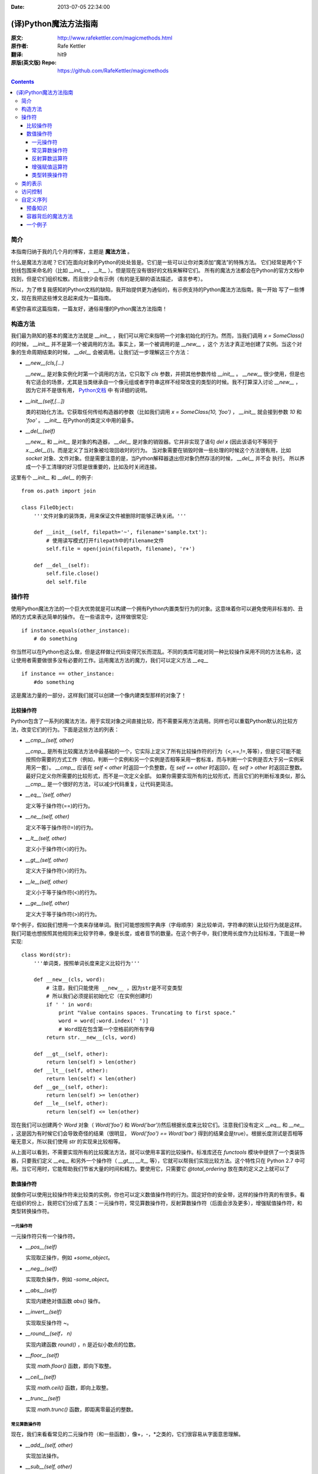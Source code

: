 :Date: 2013-07-05 22:34:00

======================
(译)Python魔法方法指南
======================

:原文: http://www.rafekettler.com/magicmethods.html
:原作者: Rafe Kettler
:翻译: hit9
:原版(英文版) Repo: https://github.com/RafeKettler/magicmethods

.. Contents::

简介
----

本指南归纳于我的几个月的博客，主题是 **魔法方法** 。

什么是魔法方法呢？它们在面向对象的Python的处处皆是。它们是一些可以让你对类添加“魔法”的特殊方法。
它们经常是两个下划线包围来命名的（比如 `__init__` ， `__lt__` ）。但是现在没有很好的文档来解释它们。
所有的魔法方法都会在Python的官方文档中找到，但是它们组织松散。而且很少会有示例（有的是无聊的语法描述，
语言参考）。

所以，为了修复我感知的Python文档的缺陷，我开始提供更为通俗的，有示例支持的Python魔法方法指南。我一开始
写了一些博文，现在我把这些博文总起来成为一篇指南。

希望你喜欢这篇指南，一篇友好，通俗易懂的Python魔法方法指南！

构造方法
--------

我们最为熟知的基本的魔法方法就是 `__init__` ，我们可以用它来指明一个对象初始化的行为。然而，当我们调用
`x = SomeClass()` 的时候， `__init__` 并不是第一个被调用的方法。事实上，第一个被调用的是 `__new__` ，这个
方法才真正地创建了实例。当这个对象的生命周期结束的时候， `__del__` 会被调用。让我们近一步理解这三个方法：

- `__new__(cls,[...)` 

  `__new__` 是对象实例化时第一个调用的方法，它只取下 `cls` 参数，并把其他参数传给 `__init__` 。 `__new__` 
  很少使用，但是也有它适合的场景，尤其是当类继承自一个像元组或者字符串这样不经常改变的类型的时候。我不打算深入讨论
  `__new__` ，因为它并不是很有用， `Python文档 <http://www.python.org/download/releases/2.2/descrintro/#__new__>`_ 中
  有详细的说明。

- `__init__(self,[...])`

  类的初始化方法。它获取任何传给构造器的参数（比如我们调用 `x = SomeClass(10, 'foo')` ， `__init__` 就会接到参数
  `10` 和 `'foo'` 。 `__init__` 在Python的类定义中用的最多。

- `__del__(self)` 

  `__new__` 和 `__init__` 是对象的构造器， `__del__` 是对象的销毁器。它并非实现了语句 `del x` (因此该语句不等同于 `x.__del__()`)。而是定义了当对象被垃圾回收时的行为。
  当对象需要在销毁时做一些处理的时候这个方法很有用，比如 `socket` 对象、文件对象。但是需要注意的是，当Python解释器退出但对象仍然存活的时候， `__del__` 并不会
  执行。 所以养成一个手工清理的好习惯是很重要的，比如及时关闭连接。

这里有个 `__init__` 和 `__del__` 的例子::

    from os.path import join
    
    class FileObject:
        '''文件对象的装饰类，用来保证文件被删除时能够正确关闭。'''
    
        def __init__(self, filepath='~', filename='sample.txt'):
            # 使用读写模式打开filepath中的filename文件
            self.file = open(join(filepath, filename), 'r+')
    
        def __del__(self):
            self.file.close()
            del self.file


操作符
------

使用Python魔法方法的一个巨大优势就是可以构建一个拥有Python内置类型行为的对象。这意味着你可以避免使用非标准的、丑陋的方式来表达简单的操作。
在一些语言中，这样做很常见::

    if instance.equals(other_instance):
        # do something

你当然可以在Python也这么做，但是这样做让代码变得冗长而混乱。不同的类库可能对同一种比较操作采用不同的方法名称，这让使用者需要做很多没有必要的工作。运用魔法方法的魔力，我们可以定义方法 `__eq__` ::

    if instance == other_instance:
        #do something

这是魔法力量的一部分，这样我们就可以创建一个像内建类型那样的对象了！

比较操作符
''''''''''

Python包含了一系列的魔法方法，用于实现对象之间直接比较，而不需要采用方法调用。同样也可以重载Python默认的比较方法，改变它们的行为。下面是这些方法的列表：

- `__cmp__(self, other)`

  `__cmp__` 是所有比较魔法方法中最基础的一个，它实际上定义了所有比较操作符的行为（<,==,!=,等等），但是它可能不能按照你需要的方式工作（例如，判断一个实例和另一个实例是否相等采用一套标准，而与判断一个实例是否大于另一实例采用另一套）。 `__cmp__` 应该在 `self < other` 时返回一个负整数，在 `self == other` 时返回0，在 `self > other` 时返回正整数。最好只定义你所需要的比较形式，而不是一次定义全部。 如果你需要实现所有的比较形式，而且它们的判断标准类似，那么 `__cmp__` 是一个很好的方法，可以减少代码重复，让代码更简洁。


- `__eq__`(self, other)`

  定义等于操作符(==)的行为。

- `__ne__(self, other)`

  定义不等于操作符(!=)的行为。

- `__lt__(self, other)`

  定义小于操作符(<)的行为。

- `__gt__(self, other)`

  定义大于操作符(>)的行为。

- `__le__(self, other)`

  定义小于等于操作符(<)的行为。

- `__ge__(self, other)`

  定义大于等于操作符(>)的行为。

举个例子，假如我们想用一个类来存储单词。我们可能想按照字典序（字母顺序）来比较单词，字符串的默认比较行为就是这样。我们可能也想按照其他规则来比较字符串，像是长度，或者音节的数量。在这个例子中，我们使用长度作为比较标准，下面是一种实现::
    
    class Word(str):
        '''单词类，按照单词长度来定义比较行为'''

        def __new__(cls, word):
            # 注意，我们只能使用 __new__ ，因为str是不可变类型
            # 所以我们必须提前初始化它（在实例创建时）
            if ' ' in word:
                print "Value contains spaces. Truncating to first space."
                word = word[:word.index(' ')] 
                # Word现在包含第一个空格前的所有字母
            return str.__new__(cls, word)

        def __gt__(self, other):
            return len(self) > len(other)
        def __lt__(self, other):
            return len(self) < len(other)
        def __ge__(self, other):
            return len(self) >= len(other)
        def __le__(self, other):
            return len(self) <= len(other)
    
 
现在我们可以创建两个 `Word` 对象（ `Word('foo')` 和 `Word('bar')`)然后根据长度来比较它们。注意我们没有定义 `__eq__` 和 `__ne__` ，这是因为有时候它们会导致奇怪的结果（很明显， `Word('foo') == Word('bar')` 得到的结果会是true）。根据长度测试是否相等毫无意义，所以我们使用 `str` 的实现来比较相等。

从上面可以看到，不需要实现所有的比较魔法方法，就可以使用丰富的比较操作。标准库还在 `functools` 模块中提供了一个类装饰器，只要我们定义 `__eq__` 和另外一个操作符（ `__gt__`, `__lt__` 等），它就可以帮我们实现比较方法。这个特性只在 Python 2.7 中可用。当它可用时，它能帮助我们节省大量的时间和精力。要使用它，只需要它 `@total_ordering` 放在类的定义之上就可以了

数值操作符
''''''''''

就像你可以使用比较操作符来比较类的实例，你也可以定义数值操作符的行为。固定好你的安全带，这样的操作符真的有很多。看在组织的份上，我把它们分成了五类：一元操作符，常见算数操作符，反射算数操作符（后面会涉及更多），增强赋值操作符，和类型转换操作符。


一元操作符
==========

一元操作符只有一个操作符。

- `__pos__(self)`

  实现取正操作，例如 `+some_object`。
  
- `__neg__(self)` 

  实现取负操作，例如 `-some_object`。
  
- `__abs__(self)`

  实现内建绝对值函数 `abs()` 操作。
  
- `__invert__(self)` 

  实现取反操作符 `~`。
  
- `__round__(self， n)` 

  实现内建函数 `round()` ，n 是近似小数点的位数。

- `__floor__(self)`

  实现 `math.floor()` 函数，即向下取整。

- `__ceil__(self)`

  实现 `math.ceil()` 函数，即向上取整。

- `__trunc__(self)`

  实现 `math.trunc()` 函数，即距离零最近的整数。


常见算数操作符
===============

现在，我们来看看常见的二元操作符（和一些函数），像+，-，*之类的，它们很容易从字面意思理解。

- `__add__(self, other)` 

  实现加法操作。
  
- `__sub__(self, other)`

  实现减法操作。

- `__mul__(self, other)` 

  实现乘法操作。

- `__floordiv__(self, other)`

  实现使用 `//` 操作符的整数除法。

- `__div__(self, other)`

  实现使用 `/` 操作符的除法。

- `__truediv__(self, other)`

  实现 `_true_` 除法，这个函数只有使用 `from __future__ import division` 时才有作用。

- `__mod__(self, other)`

  实现 `%` 取余操作。

- `__divmod__(self, other)`

  实现 `divmod` 内建函数。
  
- `__pow__` 

  实现 `**` 操作符。

- `__lshift__(self, other)`

  实现左移位运算符 `<<` 。
  
- `__rshift__(self, other)` 

  实现右移位运算符 `>>` 。
  
  
- `__and__(self, other)`
  
  实现按位与运算符 `&` 。
  
- `__or__(self, other)`

  实现按位或运算符 `|` 。
  
- `__xor__(self, other)`

  实现按位异或运算符 `^` 。
  

反射算数运算符
===============

还记得刚才我说会谈到反射运算符吗？可能你会觉得它是什么高端霸气上档次的概念，其实这东西挺简单的，下面举个例子::

    some_object + other

这是“常见”的加法，反射是一样的意思，只不过是运算符交换了一下位置::

    other + some_object
    
所有反射运算符魔法方法和它们的常见版本做的工作相同，只不过是处理交换连个操作数之后的情况。绝大多数情况下，反射运算和正常顺序产生的结果是相同的，所以很可能你定义 `__radd__` 时只是调用一下 `__add__`。注意一点，操作符左侧的对象（也就是上面的 `other` ）一定不要定义（或者产生 `NotImplemented` 异常） 操作符的非反射版本。例如，在上面的例子中，只有当 `other` 没有定义 `__add__` 时 `some_object.__radd__` 才会被调用。


- `__radd__(self, other)` 

  实现反射加法操作。
  
- `__rsub__(self, other)`

  实现反射减法操作。

- `__rmul__(self, other)` 

  实现反射乘法操作。

- `__rfloordiv__(self, other)`

  实现使用 `//` 操作符的整数反射除法。

- `__rdiv__(self, other)`

  实现使用 `/` 操作符的反射除法。

- `__rtruediv__(self, other)`

  实现 `_true_` 反射除法，这个函数只有使用 `from __future__ import division` 时才有作用。

- `__rmod__(self, other)`

  实现 `%` 反射取余操作符。

- `__rdivmod__(self, other)`

  实现调用 `divmod(other, self)` 时 `divmod` 内建函数的操作。
  
- `__rpow__` 

  实现 `**` 反射操作符。

- `__rlshift__(self, other)`

  实现反射左移位运算符 `<<` 的作用。
  
- `__rshift__(self, other)` 

  实现反射右移位运算符 `>>` 的作用。
  
- `__rand__(self, other)`
  
  实现反射按位与运算符 `&` 。
  
- `__ror__(self, other)`

  实现反射按位或运算符 `|` 。
  
- `__rxor__(self, other)`

  实现反射按位异或运算符 `^` 。
  

增强赋值运算符
===============

Python同样提供了大量的魔法方法，可以用来自定义增强赋值操作的行为。或许你已经了解增强赋值，它融合了“常见”的操作符和赋值操作，如果你还是没听明白，看下面的例子::

    x = 5
    x += 1 # in other words x = x + 1
    
这些方法都应该返回左侧操作数应该被赋予的值（例如， `a += b` `__iadd__` 也许会返回 `a + b` ，这个结果会被赋给 a ）,下面是方法列表：

- `__iadd__(self, other)` 

  实现加法赋值操作。
  
- `__isub__(self, other)`

  实现减法赋值操作。

- `__imul__(self, other)` 

  实现乘法赋值操作。

- `__ifloordiv__(self, other)`

  实现使用 `//=` 操作符的整数除法赋值操作。

- `__idiv__(self, other)`

  实现使用 `/=` 操作符的除法赋值操作。

- `__itruediv__(self, other)`

  实现 `_true_` 除法赋值操作，这个函数只有使用 `from __future__ import division` 时才有作用。

- `__imod__(self, other)`

  实现 `%=` 取余赋值操作。
  
- `__ipow__` 

  实现 `**=` 操作。

- `__ilshift__(self, other)`

  实现左移位赋值运算符 `<<=` 。
  
- `__irshift__(self, other)` 

  实现右移位赋值运算符 `>>=` 。 
  
- `__iand__(self, other)`
  
  实现按位与运算符 `&=` 。
  
- `__ior__(self, other)`

  实现按位或赋值运算符 `|` 。
  
- `__ixor__(self, other)`

  实现按位异或赋值运算符 `^=` 。


类型转换操作符
===============

Python也有一系列的魔法方法用于实现类似 `float()` 的内建类型转换函数的操作。它们是这些：

- `__int__(self)`
  
  实现到int的类型转换。
  
- `__long__(self)`

  实现到long的类型转换。
  
- `__float__(self)`
  
  实现到float的类型转换。
  
- `__complex__(self)`

  实现到complex的类型转换。
  
- `__oct__(self)`

  实现到八进制数的类型转换。
  
- `__hex__(self)`

  实现到十六进制数的类型转换。
  
- `__index__(self)`

  实现当对象用于切片表达式时到一个整数的类型转换。如果你定义了一个可能会用于切片操作的数值类型，你应该定义 `__index__`。
  
- `__trunc__(self)`

  当调用 `math.trunc(self)` 时调用该方法， `__trunc__` 应该返回 `self` 截取到一个整数类型（通常是long类型）的值。
  
- `__coerce__(self)`
  
  该方法用于实现混合模式算数运算，如果不能进行类型转换， `__coerce__` 应该返回 `None` 。反之，它应该返回一个二元组 `self` 和 `other` ，这两者均已被转换成相同的类型。


类的表示
---------

使用字符串来表示类是一个相当有用的特性。在Python中有一些内建方法可以返回类的表示，相对应的，也有一系列魔法方法可以用来自定义在使用这些内建函数时类的行为。

- `__str__(self)`

定义对类的实例调用 `str()` 时的行为。

- `__repr__(self)`

定义对类的实例调用 `repr()` 时的行为。 `str()` 和 `repr()` 最主要的差别在于“目标用户”。 `repr()` 的作用是产生机器可读的输出（大部分情况下，其输出可以作为有效的Python代码），而 `str()` 则产生人类可读的输出。

- `__unicode__(self)`

定义对类的实例调用 `unicode()` 时的行为。 `unicode()` 和 `str()` 很像，只是它返回unicode字符串。注意，如果调用者试图调用 `str()` 而你的类只实现了 `__unicode__()` ，那么类将不能正常工作。所有你应该总是定义 `__str__()` ，以防有些人没有闲情雅致来使用unicode。

- `__format__(self)`

定义当类的实例用于新式字符串格式化时的行为，例如， `"Hello, 0:abc!".format(a)` 会导致调用 `a.__format__("abc")` 。当定义你自己的数值类型或字符串类型时，你可能想提供某些特殊的格式化选项，这种情况下这个魔法方法会非常有用。

- `__hash__(self)`

定义对类的实例调用 `hash()` 时的行为。它必须返回一个整数，其结果会被用于字典中键的快速比较。注意到一点，实现这个魔法方法通常也需要实现 `__eq__` ，并且遵守如下的规则： `a == b` 意味着 `hash(a) == hash(b)`。

- `__nonzero__(self)`

定义对类的实例调用 `bool()` 时的行为，根据你自己对类的设计，针对不同的实例，这个魔法方法应该相应地返回True或False。

- `__dir__(self)`

定义对类的实例调用 `dir()` 时的行为，这个方法应该向调用者返回一个属性列表。一般来说，没必要自己实现 `__dir__` 。但是如果你重定义了 `__getattr__` 或者 `__getattribute__`（下个部分会介绍），乃至使用动态生成的属性，以实现类的交互式使用，那么这个魔法方法是必不可少的。



到这里，我们基本上已经结束了魔法方法指南中无聊并且例子匮乏的部分。既然我们已经介绍了较为基础的魔法方法，是时候涉及更高级的内容了。



访问控制
---------

很多从其他语言转向Python的人都抱怨Python的类缺少真正意义上的封装（即没办法定义私有属性然后使用公有的getter和setter）。然而事实并非如此。实际上Python不是通过显式定义的字段和方法修改器，而是通过魔法方法实现了一系列的封装。

- `__getattr__(self, name)`

当用户试图访问一个根本不存在（或者暂时不存在）的属性时，你可以通过这个魔法方法来定义类的行为。这个可以用于捕捉错误的拼写并且给出指引，使用废弃属性时给出警告（如果你愿意，仍然可以计算并且返回该属性），以及灵活地处理AttributeError。只有当试图访问不存在的属性时它才会被调用，所以这不能算是一个真正的封装的办法。

- `__setattr__(self, name, value)`

和 `__getattr__` 不同， `__setattr__` 可以用于真正意义上的封装。它允许你自定义某个属性的赋值行为，不管这个属性存在与否，也就是说你可以对任意属性的任何变化都定义自己的规则。然后，一定要小心使用 `__setattr__` ，这个列表最后的例子中会有所展示。

- `__delattr__(self, name)`

这个魔法方法和 `__setattr__` 几乎相同，只不过它是用于处理删除属性时的行为。和 `_setattr__` 一样，使用它时也需要多加小心，防止产生无限递归（在 `__delattr__` 的实现中调用 `del self.name` 会导致无限递归）。

- `__getattribute__(self, name)`

` __getattribute__` 看起来和上面那些方法很合得来，但是最好不要使用它。 `__getattribute__` 只能用于新式类。在最新版的Python中所有的类都是新式类，在老版Python中你可以通过继承 `object` 来创建新式类。 `__getattribute__` 允许你自定义属性被访问时的行为，它也同样可能遇到无限递归问题（通过调用基类的 `__getattribute__` 来避免）。 `__getattribute__` 基本上可以替代 `__getattr__` 。只有当它被实现，并且显式地被调用，或者产生 `AttributeError` 时它才被使用。 这个魔法方法可以被使用（毕竟，选择权在你自己），我不推荐你使用它，因为它的使用范围相对有限（通常我们想要在赋值时进行特殊操作，而不是取值时），而且实现这个方法很容易出现Bug。


自定义这些控制属性访问的魔法方法很容易导致问题，考虑下面这个例子::

    def __setattr__(self, name. value):
        self.name = value
        # 因为每次属性幅值都要调用 __setattr__()，所以这里的实现会导致递归
        # 这里的调用实际上是 self.__setattr('name', value)。因为这个方法一直
        # 在调用自己，因此递归将持续进行，直到程序崩溃
        
    def __setattr__(self, name, value):
    	self.__dict__[name] = value # 使用 __dict__ 进行赋值
    	# 定义自定义行为
    	
再次重申，Python的魔法方法十分强大，能力越强责任越大，了解如何正确的使用魔法方法更加重要。

到这里，我们对Python中自定义属性存取控制有了什么样的印象？它并不适合轻度的使用。实际上，它有些过分强大，而且违反直觉。然而它之所以存在，是因为一个更大的原则：Python不指望让杜绝坏事发生，而是想办法让做坏事变得困难。自由是至高无上的权利，你真的可以随心所欲。下面的例子展示了实际应用中某些特殊的属性访问方法（注意我们之所以使用 `super` 是因为不是所有的类都有 `__dict__` 属性）::

    class AccessCounter(object):
    	''' 一个包含了一个值并且实现了访问计数器的类
    	每次值的变化都会导致计数器自增'''
    	
    	def __init__(self, val):
    		super(AccessCounter, self).__setattr__('counter', 0)
    		super(AccessCounter, self).__setattr__('value', val)
    		
    	def __setattr__(self, name, value):
    		if name == 'value':
    			super(AccessCounter, self).__setattr_('counter', self.counter + 1)
    	    # 使计数器自增变成不可避免
    	    # 如果你想阻止其他属性的赋值行为
    	    # 产生 AttributeError(name) 就可以了
    	    super(AccessCounter, self).__setattr__(name, value)
    	     
    	def __delattr__(self, name):
    		if name == 'value':
    			super(AccessCounter, self).__setattr('counter', self.counter + 1)
    			super(AccessCounter, self).__delattr(name)
    			

自定义序列
-----------

有许多办法可以让你的Python类表现得像是内建序列类型（字典，元组，列表，字符串等）。这些魔法方式是目前为止我最喜欢的。它们给了你难以置信的控制能力，可以让你的类与一系列的全局函数完美结合。在了解激动人心的内容之前，首先你需要掌握一些预备知识。

预备知识
'''''''''

既然讲到创建自己的序列类型，就不得不说一说协议了。协议类似某些语言中的接口，里面包含的是一些必须实现的方法。在Python中，协议完全是非正式的，也不需要显式的声明，事实上，它们更像是一种参考标准。

为什么我们要讲协议？因为在Python中实现自定义容器类型需要用到一些协议。首先，不可变容器类型有如下协议：想实现一个不可变容器，你需要定义 `__len__` 和 `__getitem__` (后面会具体说明）。可变容器的协议除了上面提到的两个方法之外，还需要定义 `__setitem__` 和 `__delitem__` 。最后，如果你想让你的对象可以迭代，你需要定义 `__iter__` ，这个方法返回一个迭代器。迭代器必须遵守迭代器协议，需要定义 `__iter__` （返回它自己）和 `next` 方法。

容器背后的魔法方法
'''''''''''''''''''
- `__len__(self)`

  返回容器的长度，可变和不可变类型都需要实现。

- `__getitem__(self, key)` 

  定义对容器中某一项使用 `self[key]` 的方式进行读取操作时的行为。这也是可变和不可变容器类型都需要实现的一个方法。它应该在键的类型错误式产生 `TypeError` 异常，同时在没有与键值相匹配的内容时产生 `KeyError` 异常。

- `__setitem__(self, key)`

  定义对容器中某一项使用 `self[key]` 的方式进行赋值操作时的行为。它是可变容器类型必须实现的一个方法，同样应该在合适的时候产生 `KeyError` 和 `TypeError` 异常。

- `__iter__(self, key)`

  它应该返回当前容器的一个迭代器。迭代器以一连串内容的形式返回，最常见的是使用 `iter()` 函数调用，以及在类似 `for x in container:` 的循环中被调用。迭代器是他们自己的对象，需要定义 `__iter__` 方法并在其中返回自己。

- `__reversed__(self)`

  定义了对容器使用 `reversed()` 内建函数时的行为。它应该返回一个反转之后的序列。当你的序列类是有序时，类似列表和元组，再实现这个方法，

- `__contains__(self, item)`

  `__contains__` 定义了使用 `in` 和 `not in` 进行成员测试时类的行为。你可能好奇为什么这个方法不是序列协议的一部分，原因是，如果 `__contains__` 没有定义，Python就会迭代整个序列，如果找到了需要的一项就返回 `True` 。

- `__missing__(self ,key)`

  `__missing__` 在字典的子类中使用，它定义了当试图访问一个字典中不存在的键时的行为（目前为止是指字典的实例，例如我有一个字典 `d` ， `"george"` 不是字典中的一个键，当试图访问 `d["george']` 时就会调用 `d.__missing__("george")` ）。

一个例子
'''''''''

让我们来看一个实现了一些函数式结构的列表，可能在其他语言中这种结构更常见（例如Haskell）::
    
    class FunctionalList:
        '''一个列表的封装类，实现了一些额外的函数式
        方法，例如head, tail, init, last, drop和take。'''

        def __init__(self, values=None):
            if values is None:
                self.values = []
            else:
                self.values = values

        def __len__(self):
            return len(self.values)

        def __getitem__(self, key):
            # 如果键的类型或值不合法，列表会返回异常
            return self.values[key]

        def __setitem__(self, key, value):
            self.values[key] = value

        def __delitem__(self, key):
            del self.values[key]

        def __iter__(self):
            return iter(self.values)

        def __reversed__(self):
            return reversed(self.values)

        def append(self, value):
            self.values.append(value)

        def head(self):
            # 取得第一个元素
            return self.values[0]

        def tail(self):
            # 取得除第一个元素外的所有元素
            return self.valuse[1:]

        def init(self):
            # 取得除最后一个元素外的所有元素
            return self.values[:-1]

        def last(self):
            # 取得最后一个元素
            return self.values[-1]

        def drop(self, n):
            # 取得除前n个元素外的所有元素
            return self.values[n:]

        def take(self, n):
            # 取得前n个元素
            return self.values[:n]


就是这些，一个（微不足道的）有用的例子，向你展示了如何实现自己的序列。当然啦，自定义序列有更大的用处，而且绝大部分都在标准库中实现了（Python是自带电池的，记得吗？），像 `Counter` , `OrderedDict` 和 `NamedTuple` 。



未完待续...
